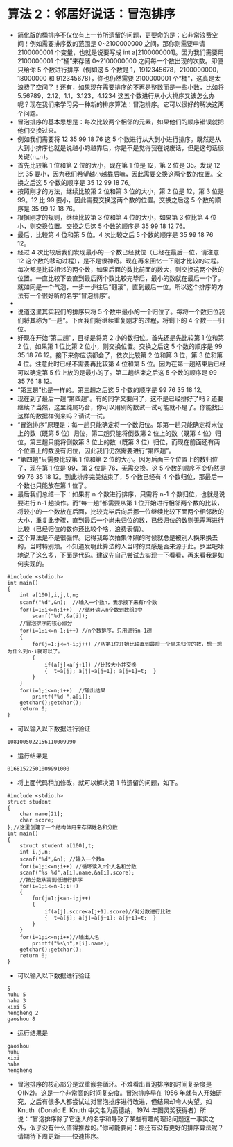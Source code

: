 * 算法 2：邻居好说话：冒泡排序
- 简化版的桶排序不仅仅有上一节所遗留的问题，更要命的是：它非常浪费空间！例如需要排序数的范围是 0~2100000000 之间，那你则需要申请 2100000001 个变量，也就是说要写成 int a[2100000001]。因为我们需要用 2100000001 个“桶”来存储 0~2100000000 之间每一个数出现的次数。即便只给你 5 个数进行排序（例如这 5 个数是 1，1912345678，2100000000，18000000 和 912345678），你也仍然需要 2100000001 个“桶”，这真是太浪费了空间了！还有，如果现在需要排序的不再是整数而是一些小数，比如将 5.56789，2.12，1.1，3.123，4.1234 这五个数进行从小大排序又该怎么办呢？现在我们来学习另一种新的排序算法：冒泡排序。它可以很好的解决这两个问题。
- 冒泡排序的基本思想是：每次比较两个相邻的元素，如果他们的顺序错误就把他们交换过来。
- 例如我们需要将 12 35 99 18 76 这 5 个数进行从大到小进行排序。既然是从大到小排序也就是说越小的越靠后，你是不是觉得我在说废话，但是这句话很关键(∩_∩)。
- 首先比较第 1 位和第 2 位的大小，现在第 1 位是 12，第 2 位是 35。发现 12 比 35 要小，因为我们希望越小越靠后嘛，因此需要交换这两个数的位置。交换之后这 5 个数的顺序是 35 12 99 18 76。
- 按照刚才的方法，继续比较第 2 位和第 3 位的大小，第 2 位是 12，第 3 位是 99。12 比 99 要小，因此需要交换这两个数的位置。交换之后这 5 个数的顺序是 35 99 12 18 76。
- 根据刚才的规则，继续比较第 3 位和第 4 位的大小，如果第 3 位比第 4 位小，则交换位置。交换之后这 5 个数的顺序是 35 99 18 12 76。
- 最后，比较第 4 位和第 5 位。4 次比较之后 5 个数的顺序是 35 99 18 76 12。
- 经过 4 次比较后我们发现最小的一个数已经就位（已经在最后一位，请注意 12 这个数的移动过程），是不是很神奇。现在再来回忆一下刚才比较的过程。每次都是比较相邻的两个数，如果后面的数比前面的数大，则交换这两个数的位置。一直比较下去直到最后两个数比较完毕后，最小的数就在最后一个了。就如同是一个气泡，一步一步往后“翻滚”，直到最后一位。所以这个排序的方法有一个很好听的名字“冒泡排序”。
- [[file:pictures/2.1.png]]
- 说道这里其实我们的排序只将 5 个数中最小的一个归位了。每将一个数归位我们将其称为“一趟”。下面我们将继续重复刚才的过程，将剩下的 4 个数一一归位。
- 好现在开始“第二趟”，目标是将第 2 小的数归位。首先还是先比较第 1 位和第 2 位，如果第 1 位比第 2 位小，则交换位置。交换之后这 5 个数的顺序是 99 35 18 76 12。接下来你应该都会了，依次比较第 2 位和第 3 位，第 3 位和第 4 位。注意此时已经不需要再比较第 4 位和第 5 位。因为在第一趟结束后已经可以确定第 5 位上放的是最小的了。第二趟结束之后这 5 个数的顺序是 99 35 76 18 12。
- “第三趟”也是一样的。第三趟之后这 5 个数的顺序是 99 76 35 18 12。
- 现在到了最后一趟“第四趟”。有的同学又要问了，这不是已经排好了吗？还要继续？当然，这里纯属巧合，你可以用别的数试一试可能就不是了。你能找出这样的数据样例来吗？请试一试。
- “冒泡排序”原理是：每一趟只能确定将一个数归位。即第一趟只能确定将末位上的数（既第 5 位）归位，第二趟只能将倒数第 2 位上的数（既第 4 位）归位，第三趟只能将倒数第 3 位上的数（既第 3 位）归位，而现在前面还有两个位置上的数没有归位，因此我们仍然需要进行“第四趟”。
- “第四趟”只需要比较第 1 位和第 2 位的大小。因为后面三个位置上的数归位了，现在第 1 位是 99，第 2 位是 76，无需交换。这 5 个数的顺序不变仍然是 99 76 35 18 12。到此排序完美结束了，5 个数已经有 4 个数归位，那最后一个数也只能放在第 1 位了。
- 最后我们总结一下：如果有 n 个数进行排序，只需将 n-1 个数归位，也就是说要进行 n-1 趟操作。而“每一趟”都需要从第 1 位开始进行相邻两个数的比较，将较小的一个数放在后面，比较完毕后向后挪一位继续比较下面两个相邻数的大小，重复此步骤，直到最后一个尚未归位的数，已经归位的数则无需再进行比较（已经归位的数你还比较个啥，浪费表情）。
- 这个算法是不是很强悍。记得我每次拍集体照的时候就总是被别人换来换去的，当时特别烦。不知道发明此算法的人当时的灵感是否来源于此。罗里吧嗦地说了这么多，下面是代码。建议先自己尝试去实现一下看看，再来看我是如何实现的。
#+BEGIN_SRC C++
    #include <stdio.h>
    int main()
    {
        int a[100],i,j,t,n;
        scanf("%d",&n);  //输入一个数n，表示接下来有n个数
        for(i=1;i<=n;i++)  //循环读入n个数到数组a中
            scanf("%d",&a[i]);
        //冒泡排序的核心部分
        for(i=1;i<=n-1;i++) //n个数排序，只用进行n-1趟
        {
            for(j=1;j<=n-i;j++) //从第1位开始比较直到最后一个尚未归位的数，想一想为什么到n-i就可以了。
            {
                if(a[j]<a[j+1]) //比较大小并交换
                {  t=a[j]; a[j]=a[j+1]; a[j+1]=t;  }
            }
        }
        for(i=1;i<=n;i++)  //输出结果
            printf("%d ",a[i]);
        getchar();getchar();
        return 0;
    }
#+END_SRC
- 可以输入以下数据进行验证
#+BEGIN_SRC C++
1081005022156110009990
#+END_SRC
- 运行结果是
#+BEGIN_SRC C++
01681522501009991000
#+END_SRC
- 将上面代码稍加修改，就可以解决第 1 节遗留的问题，如下。
#+BEGIN_SRC C++
    #include <stdio.h>
    struct student
    {
        char name[21];
        char score;
    };//这里创建了一个结构体用来存储姓名和分数
    int main()
    {
        struct student a[100],t;
        int i,j,n;
        scanf("%d",&n); //输入一个数n
        for(i=1;i<=n;i++) //循环读入n个人名和分数
        scanf("%s %d",a[i].name,&a[i].score);
        //按分数从高到低进行排序
        for(i=1;i<=n-1;i++)
        {
            for(j=1;j<=n-i;j++)
            {
                if(a[j].score<a[j+1].score)//对分数进行比较
                {  t=a[j]; a[j]=a[j+1]; a[j+1]=t;  }
            }
        }
        for(i=1;i<=n;i++)//输出人名
            printf("%s\n",a[i].name);
        getchar();getchar();
        return 0;
    }
#+END_SRC
- 可以输入以下数据进行验证
#+BEGIN_SRC C++
5
huhu 5
haha 3
xixi 5
hengheng 2
gaoshou 8
#+END_SRC
- 运行结果是
#+BEGIN_SRC C++
gaoshou
huhu
xixi
haha
hengheng
#+END_SRC
- 冒泡排序的核心部分是双重嵌套循环。不难看出冒泡排序的时间复杂度是 O(N2)。这是一个非常高的时间复杂度。冒泡排序早在 1956 年就有人开始研究，之后有很多人都尝试过对冒泡排序进行改进，但结果却令人失望。如 Knuth（Donald E. Knuth 中文名为高德纳，1974 年图灵奖获得者）所说：“冒泡排序除了它迷人的名字和导致了某些有趣的理论问题这一事实之外，似乎没有什么值得推荐的。”你可能要问：那还有没有更好的排序算法呢？请期待下周更新——快速排序。
